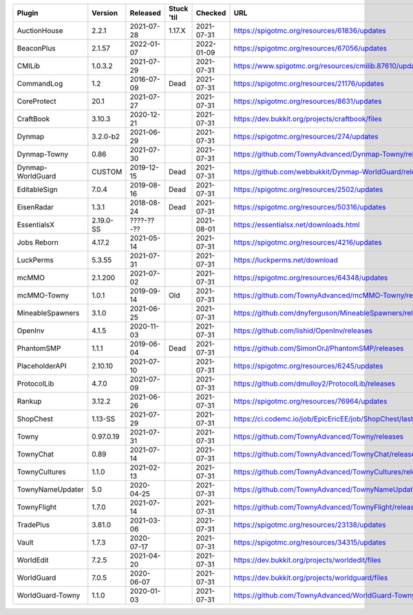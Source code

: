 
=================  =========  ==========  ==========  ==========  ===
Plugin             Version    Released    Stuck 'til  Checked     URL
=================  =========  ==========  ==========  ==========  ===
AuctionHouse       2.2.1      2021-07-28  1.17.X      2021-07-31  https://spigotmc.org/resources/61836/updates
BeaconPlus         2.1.57     2022-01-07              2022-01-09  https://spigotmc.org/resources/67056/updates
CMILib             1.0.3.2    2021-07-29              2021-07-31  https://www.spigotmc.org/resources/cmilib.87610/updates
CommandLog         1.2        2016-07-09  Dead        2021-07-31  https://spigotmc.org/resources/21176/updates
CoreProtect        20.1       2021-07-27              2021-07-31  https://spigotmc.org/resources/8631/updates
CraftBook          3.10.3     2020-12-21              2021-07-31  https://dev.bukkit.org/projects/craftbook/files
Dynmap             3.2.0-b2   2021-06-29              2021-07-31  https://spigotmc.org/resources/274/updates
Dynmap-Towny       0.86       2021-07-30              2021-07-31  https://github.com/TownyAdvanced/Dynmap-Towny/releases
Dynmap-WorldGuard  CUSTOM     2019-12-15  Dead        2021-07-31  https://github.com/webbukkit/Dynmap-WorldGuard/releases
EditableSign       7.0.4      2019-08-16  Dead        2021-07-31  https://spigotmc.org/resources/2502/updates
EisenRadar         1.3.1      2018-08-24  Dead        2021-07-31  https://spigotmc.org/resources/50316/updates
EssentialsX        2.19.0-SS  ????-??-??              2021-08-01  https://essentialsx.net/downloads.html
Jobs Reborn        4.17.2     2021-05-14              2021-07-31  https://spigotmc.org/resources/4216/updates
LuckPerms          5.3.55     2021-07-31              2021-07-31  https://luckperms.net/download
mcMMO              2.1.200    2021-07-02              2021-07-31  https://spigotmc.org/resources/64348/updates
mcMMO-Towny        1.0.1      2019-09-14  Old         2021-07-31  https://github.com/TownyAdvanced/mcMMO-Towny/releases
MineableSpawners   3.1.0      2021-06-25              2021-07-31  https://github.com/dnyferguson/MineableSpawners/releases
OpenInv            4.1.5      2020-11-03              2021-07-31  https://github.com/lishid/OpenInv/releases
PhantomSMP         1.1.1      2019-06-04  Dead        2021-07-31  https://github.com/SimonOrJ/PhantomSMP/releases
PlaceholderAPI     2.10.10    2021-07-10              2021-07-31  https://spigotmc.org/resources/6245/updates
ProtocolLib        4.7.0      2021-07-09              2021-07-31  https://github.com/dmulloy2/ProtocolLib/releases
Rankup             3.12.2     2021-06-26              2021-07-31  https://spigotmc.org/resources/76964/updates
ShopChest          1.13-SS    2021-07-29              2021-07-31  https://ci.codemc.io/job/EpicEricEE/job/ShopChest/lastStableBuild
Towny              0.97.0.19  2021-07-31              2021-07-31  https://github.com/TownyAdvanced/Towny/releases
TownyChat          0.89       2021-07-14              2021-07-31  https://github.com/TownyAdvanced/TownyChat/releases
TownyCultures      1.1.0      2021-02-13              2021-07-31  https://github.com/TownyAdvanced/TownyCultures/releases
TownyNameUpdater   5.0        2020-04-25              2021-07-31  https://github.com/TownyAdvanced/TownyNameUpdater/releases
TownyFlight        1.7.0      2021-07-14              2021-07-31  https://github.com/TownyAdvanced/TownyFlight/releases
TradePlus          3.81.0     2021-03-06              2021-07-31  https://spigotmc.org/resources/23138/updates
Vault              1.7.3      2020-07-17              2021-07-31  https://spigotmc.org/resources/34315/updates
WorldEdit          7.2.5      2021-04-20              2021-07-31  https://dev.bukkit.org/projects/worldedit/files
WorldGuard         7.0.5      2020-06-07              2021-07-31  https://dev.bukkit.org/projects/worldguard/files
WorldGuard-Towny   1.1.0      2020-01-03              2021-07-31  https://github.com/TownyAdvanced/WorldGuard-Towny/releases
=================  =========  ==========  ==========  ==========  ===
